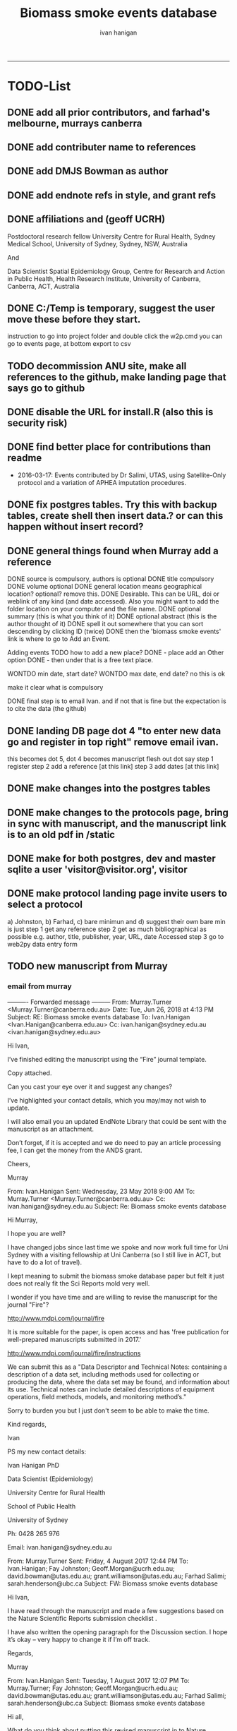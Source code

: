 #+TITLE: Biomass smoke events database 
#+AUTHOR: ivan hanigan
#+EMAIL: ivan.hanigan@sydney.edu.au
#+LATEX_CLASS: ARTICLE
#+LATEX_CLASS_OPTIONS: [A4PAPER]
#+LATEX: \TABLEOFCONTENTS
-----

* TODO-List
** DONE add all prior contributors, and farhad's melbourne, murrays canberra
** DONE add contributer name to references
** DONE add DMJS Bowman as author
** DONE add endnote refs in style, and grant refs
** DONE affiliations and  (geoff UCRH)
Postdoctoral research fellow
University Centre for Rural Health,
Sydney Medical School,
University of Sydney, Sydney, NSW, Australia

And

Data Scientist
Spatial Epidemiology Group,
Centre for Research and Action in Public Health,
Health Research Institute,
University of Canberra, Canberra, ACT, Australia
** DONE C:/Temp is temporary, suggest the user move these before they start.
instruction to go into project folder and double click the w2p.cmd
you can go to events page, at bottom export to csv
** TODO decommission ANU site, make all references to the github, make landing page that says go to github
** DONE disable the URL for install.R (also this is security risk)
** DONE find better place for contributions than readme
# Contriubitions

- 2016-03-17: Events contributed by Dr Salimi, UTAS, using Satellite-Only protocol and a variation of APHEA imputation procedures.

** DONE fix postgres tables.  Try this with backup tables, create shell then insert data.?  or can this happen without insert record?
** DONE general things found when Murray add a reference
DONE source is compulsory, authors is optional
DONE title compulsory
DONE volume optional
DONE general location means geographical location? optional? remove this.
DONE Desirable. This can be URL, doi or weblink of any kind (and date accessed). Also you might want to add the folder location on your computer and the file name.
DONE optional summary (this is what you think of it)
DONE optional abstract (this is the author thought of it)
DONE spell it out somewhere that you can sort descending by clicking ID (twice)
DONE then the 'biomass smoke events' link is where to go to Add an Event.

Adding events TODO how to add a new place?
DONE - place add an Other option
DONE - then under that is a free text place.

WONTDO min date, start date?
WONTDO max date, end date?
no this is ok

make it clear what is compulsory

DONE final step is to email Ivan. and if not that is fine but the expectation is to cite the data (the github)

** DONE landing DB page dot 4 "to enter new data go and register in top right"  remove email ivan.
this becomes dot 5, dot 4 becomes manuscript flesh out dot 
say step 1 register
step 2 add a reference [at this link]
step 3 add dates [at this link]    
** DONE make changes into the postgres tables
** DONE make changes to the protocols page, bring in sync with manuscript, and the manuscript link is to an old pdf in /static
** DONE make for both postgres, dev and master sqlite a user 'visitor@visitor.org', visitor
** DONE make protocol landing page invite users to select a protocol
a) Johnston, b) Farhad, c) bare minimun and d) suggest their own
bare min is just
step 1 get any reference
step 2 get as much bibliographical as possible e.g. author, title, publisher, year, URL, date Accessed
step 3 go to web2py data entry form 

** TODO new manuscript from Murray
*** email from murray 


---------- Forwarded message ---------
From: Murray.Turner <Murray.Turner@canberra.edu.au>
Date: Tue, Jun 26, 2018 at 4:13 PM
Subject: RE: Biomass smoke events database
To: Ivan.Hanigan <Ivan.Hanigan@canberra.edu.au>
Cc: ivan.hanigan@sydney.edu.au <ivan.hanigan@sydney.edu.au>


Hi Ivan,

 

I’ve finished editing the manuscript using the “Fire” journal template.

 

Copy attached.

 

Can you cast your eye over it and suggest any changes?

 

I’ve highlighted your contact details, which you may/may not wish to update.

 

I will also email you an updated EndNote Library that could be sent with the manuscript as an attachment.

 

Don’t forget, if it is accepted and we do need to pay an article processing fee, I can get the money from the ANDS grant.

 

Cheers,

 

Murray

 

From: Ivan.Hanigan 
Sent: Wednesday, 23 May 2018 9:00 AM
To: Murray.Turner <Murray.Turner@canberra.edu.au>
Cc: ivan.hanigan@sydney.edu.au
Subject: Re: Biomass smoke events database

 

 

Hi Murray,

I hope you are well?

I have changed jobs since last time we spoke and now work full time for Uni Sydney with a visiting fellowship at Uni Canberra (so I still live in ACT, but have to do a lot of travel).

I kept meaning to submit the biomass smoke database paper but felt it just does not really fit the Sci Reports mold very well.

 

I wonder if you have time and are willing to revise the manuscript for the journal "Fire"?

http://www.mdpi.com/journal/fire

It is more suitable for the paper, is open access and has 'free publication for well-prepared manuscripts submitted in 2017.'

http://www.mdpi.com/journal/fire/instructions

We can submit this as a "Data Descriptor and Technical Notes: containing a description of a data set, including methods used for collecting or producing the data, where the data set may be found, and information about its use. Technical notes can include detailed descriptions of equipment operations, field methods, models, and monitoring method’s."

Sorry to burden you but I just don't seem to be able to make the time.

 

Kind regards,

Ivan

 

PS my new contact details:

Ivan Hanigan PhD

Data Scientist (Epidemiology)

University Centre for Rural Health

School of Public Health

University of Sydney

 

Ph: 0428 265 976

Email: ivan.hanigan@sydney.edu.au

 

 

From: Murray.Turner
Sent: Friday, 4 August 2017 12:44 PM
To: Ivan.Hanigan; Fay Johnston; Geoff.Morgan@ucrh.edu.au; david.bowman@utas.edu.au; grant.williamson@utas.edu.au; Farhad Salimi; sarah.henderson@ubc.ca
Subject: FW: Biomass smoke events database

 

Hi Ivan,

 

I have read through the manuscript and made a few suggestions based on the Nature Scientific Reports submission checklist .

 

I have also written the opening paragraph for the Discussion section.  I hope it’s okay – very happy to change it if I’m off track.

 

Regards,

 

Murray

 

From: Ivan.Hanigan 
Sent: Tuesday, 1 August 2017 12:07 PM
To: Murray.Turner; Fay Johnston; Geoff.Morgan@ucrh.edu.au; david.bowman@utas.edu.au; grant.williamson@utas.edu.au; Farhad Salimi; sarah.henderson@ubc.ca
Subject: Biomass smoke events database

 

Hi all,

What do you think about putting this revised manuscript in to Nature Scientific Reports?

 

https://www.nature.com/srep/publish/guidelines

 

Can you please let me know in the next week or so?

Thanks Ivan.

 

 

 

From: Ivan.Hanigan 
Sent: Saturday, 8 July 2017 11:27 AM
To: Fay Johnston; Geoff.Morgan@ucrh.edu.au; david.bowman@utas.edu.au; grant.williamson@utas.edu.au; Murray.Turner; Farhad Salimi; sarah.henderson@ubc.ca
Subject: Fw: Decision on your submission to BMC Research Notes -RESN-D-17-00543

 

 

FYI, rejected due to inability to find reviewers in the field. I think the suggestions are good and easy enough to make changes.

Send me any thoughts of another Journal?

From: em.resn.0.54602a.866dc6ed@editorialmanager.com <em.resn.0.54602a.866dc6ed@editorialmanager.com> on behalf of BMC Research Notes - Editorial Office <em@editorialmanager.com>
Sent: Saturday, 8 July 2017 12:12 AM
To: Ivan.Hanigan
Subject: Decision on your submission to BMC Research Notes -RESN-D-17-00543

 

RESN-D-17-00543
Extensible database of validated biomass smoke events for health research
Ivan Charles Hanigan, PhD; Geoffrey G Morgan,, PhD; Grant J Williamson, PhD; Farhad Salimi, PhD; Sarah B Henderson,, PhD; Murray R Turner; David M. J. S. Bowman, PhD; Fay H Johnston, PhD
BMC Research Notes

Dear Dr Hanigan,

Thank you for considering BMC Research Notes for your manuscript (above). I am sorry to inform you that despite much effort we have been unable to obtain appropriate referees for your manuscript. We are therefore handing it back to you and we are closing your file, so that you may submit it elsewhere. We wish you all the best in finding an alternative venue for your research.

While we regret that we have had to come to this decision, it does seem likely to us that a more specialized journal may have better luck in identifying reviewers.

Below you will find the editorial summary from one of our PhD-level qualified manuscript assessors. While we do not feel able to make a decision on whether your manuscript is publishable based on this report, we hope it will be of use when submitting your manuscript elsewhere.

I wish you every success with your research and hope that you will consider us again in the future.

Best wishes,

Dirk Krüger
BMC Research Notes
https://bmcresnotes.biomedcentral.com/



BMC Research Notes | Home page

bmcresnotes.biomedcentral.com

BMC Research Notes publishes scientifically valid research outputs that cannot be considered as full research or methodology articles. We support the research ...








Reviewer reports:
Reviewer 1: "PEER REVIEWER COMMENTS: No academic peer reviewer available.

EDITORIAL STAFF COMMENTS REGARDING REPORTING STANDARDS: Summary: This paper describes the creation of a database that collects evidence linking historical spikes in air pollution with smoke from vegetation fires. Additionally, the authors describe how the database has been extended to be distributed in an open format that allows the research community to add to the history of these events. Research question: There is a clear research question, and the authors have assessed it adequately. The authors thoroughly describe why the data were obtained and provide citations to support the relevance of this paper's aims. Nonetheless, in the Introduction, the authors should provide more information about where the data (that is included in the database studied) come from. Who enters the data? Who maintains and cleans the database? The authors state that this study describes how the database has been extended to be distributed in an open format; what was the prior format? How wide of
an area did it previously cover, and how available was it previously? Methods: The authors provide thorough information on the protocols used to include information in the database. The authors state that the "Bare Minimum Protocol was developed for this paper", but it is unclear how and why this protocol was created and adapted for use in the current database. They also state that any of the above mentioned protocols can be used, or the database contributor can use his/her own protocol, but it is unclear how consistency in data entry is ensured by allowing variations in contributors' choice of protocol. Results: Overall, the diagram presented in Figure 1 is helpful in visualizing the process of utilizing the database and system. However, it is unclear why the flow of the diagram is at a diagonal slant. The flow and direction of activities described would be clearer in a horizontal or vertical presentation. Additionally, it is unclear why the majority of arrows are blue,
while two arrows are green. Is there significance in the color designation? Conclusions and recommendations: Overall, the authors provide useful information and descriptions of the database used to identify historical spikes in particulate matter concentrations and evaluate whether they are caused by vegetation fire smoke or by other means. Nonetheless, the authors should consider tying the Results and Conclusions back to the citations presented in the Introduction more clearly to illustrate the relevance and need for this paper. Additionally, the authors present a description of the database and its expanded form, but they do not present any discussion of testing this expanded form. Do the authors intend to test it to ensure its effectiveness in capturing necessary data? It is unclear what the future direction or applicability of this paper is, and the authors should make that clearer. In general, this paper seems useful, and with additional information added, it may be
suitable for publication. The language quality is sufficient for further consideration or publication."







If improvements to the English language within your manuscript have been requested we recommend that you address this before submitting to another journal. We recommend that you either get your manuscript reviewed by someone who is fluent in English or, if you would like professional help, you can use any reputable English language editing service. We can recommend our affiliates Nature Research Editing Service (http://bit.ly/NRES_BS) and American Journal Experts (http://bit.ly/AJE_BS) for help with English usage. Please note that use of an editing service is neither a requirement nor a guarantee of publication. Free assistance is available from our English language tutorial (https://www.springer.com/gb/authors-editors/authorandreviewertutorials/writinginenglish) and our Writing resources (http://www.biomedcentral.com/getpublished/writing-resources). These cover common mistakes that occur when writing in English.



Author and Reviewer Tutorials - Writing in English | Springer

www.springer.com

 

 

AJE - Editing, Formatting, Translation and Illustration Services for scientific researchers by academic experts | AJE | American Journal Experts

bit.ly

AJE helps research break through with top-quality author services from experienced academics. We can help prepare your manuscript, figures, posters, and more.

 

Writing resources - BioMed Central

www.biomedcentral.com

Welcome to BioMed Central’s writing resources, a guide on writing and publishing a scientific manuscript. You can use the links to the left or below to find advice ...

 

English Language Editing | Author services from Springer Nature

bit.ly

English Editing from Nature Research ✯ Corrects your language errors ✯ Expert editors in your subject area ✯ All academic text, including research papers
** TODO note that when merging develop with master need to ensure that downloaders use sqlite
** DONE revise readme
** TODO the github landing page is source code, gh-pages needs edit or removal

** DONE this needs to pick out a lot of stuff from the manuscript on the R package Repo, I am seperating the R pack (tools) from this repo (data and report/manuscript)
** TODO what is procedure for deploy postgres master to sqlite develop and then origi master db?
** WONTDO make downloaded version not require log in
* sqlite works
** TODO sqlite-code for update to ref table CAREFUL THIS MADE ERROR IN THE 1ST RECORD
#+name:sqlite
#+begin_src R :session *R* :tangle no :exports none :eval no
  #### name:sqlite ####
  library(RSQLite)
  drv <- dbDriver("SQLite")
  con <- dbConnect(drv, dbname = "~/tools/web2py/applications/biomass_smoke_events_db/databases/storage.sqlite")
  dbListTables(con)
  dbSendQuery(con, "create table ref_bu20170607 as select * from biomass_smoke_reference")
  dbSendQuery(con, "drop table biomass_smoke_reference")
  
  qc1 <- dbGetQuery(con , "select * from biomass_smoke_reference")
  nrow(qc1)
  698
  qc2 <- dbGetQuery(con , "select * from ref_bu")
  nrow(qc2)
  dbSendQuery(con, "drop table ref_bu")
  
  paste(names(dbGetQuery(con , "select * from ref_bu")), sep = "", collapse = ", ")
  dbSendQuery(con, "insert into biomass_smoke_reference (id, source, credentials, year, authors, title, volume, url, summary, abstract, protocol_used)
   select id, source, credentials, year, authors, title, volume, url, summary, abstract, protocol_used from  ref_bu20170607")
  
  dbGetQuery(con , "select * from biomass_smoke_event where biomass_smoke_reference_id = 1")
  # whoops I deleted a record 1 that was test, and it deleted events
  dbGetQuery(con , "select * from biomass_smoke_reference where id = 1")
  
  library(swishdbtools)
  ch <- connect2postgres2("ewedb_staging")
  replace <- dbGetQuery(ch , "select * from biomass_smoke_event where biomass_smoke_reference_id = 1")
  replace
  ?dbWriteTable
  dbWriteTable(conn = con, "biomass_smoke_event_replace", replace)
  
  # bah, dates!
  dbGetQuery(con , "delete from biomass_smoke_event where biomass_smoke_reference_id = 1")
  paste(names(replace), sep = "", collapse = ", ")
  dbSendQuery(con, "insert into biomass_smoke_event (
  id, biomass_smoke_reference_id, place, event_type, met_conditions, burn_area_ha
  )
  select
  id, biomass_smoke_reference_id, place, event_type, met_conditions, burn_area_ha
  from biomass_smoke_event_replace")
  
  qc1 <- dbGetQuery(ch , "select * from biomass_smoke_event")
  qc2 <- dbGetQuery(con , "select * from biomass_smoke_event")
  nrow(qc1); nrow(qc2)
  max(qc1$id)
  max(qc2$id)
  
  
  
  # add the col
  # after unsuccess using the other method, just add a col
  #dbSendQuery(con, "create table biomass_smoke_reference  as select * from ref_bu20170607")
  dbSendQuery(con, "ALTER TABLE biomass_smoke_reference ADD COLUMN contributor VARCHAR(512)")
#+end_src
** TODO sqlite-code for update to event tab
#+name:sqlite
#+begin_src R :session *R* :tangle no :exports none :eval no
  #### name:sqlite ####
  library(RSQLite)
  drv <- dbDriver("SQLite")
  con <- dbConnect(drv, dbname = "~/tools/web2py/applications/biomass_smoke_events_db/databases_20170607/storage.sqlite")
  dbListTables(con)
  dbSendQuery(con, "create table event_bu as select * from biomass_smoke_event")
  dbSendQuery(con, "drop table biomass_smoke_event")
  
  qc1 <- dbGetQuery(con , "select * from biomass_smoke_event")
  nrow(qc1)
  str(qc1)
  qc2 <- dbGetQuery(con , "select * from event_bu")
  nrow(qc2)
  1252
  str(qc2)
  dbSendQuery(con, "drop table event_bu")
  
  paste(names(dbGetQuery(con , "select * from event_bu")), sep = "", collapse = ", ")
  #dbGetQuery(con, " select
  #id, biomass_smoke_reference_id, place, event_type, min_date, max_date, burn_area_ha, met_conditions #from
  #event_bu")
  
  dbSendQuery(con, "insert into biomass_smoke_event (
  id, biomass_smoke_reference_id, place, event_type, min_date, max_date, burn_area_ha, met_conditions
  )
   select
  id, biomass_smoke_reference_id, place, event_type, min_date, max_date, burn_area_ha, met_conditions
  from event_bu")
  
  ## dbGetQuery(con , "select * from biomass_smoke_event where biomass_smoke_reference_id = 1")
  ## # whoops I deleted a record 1 that was test, and it deleted events
  ## dbGetQuery(con , "select * from biomass_smoke_reference where id = 1")
  
  ## library(swishdbtools)
  ## ch <- connect2postgres2("ewedb_staging")
  ## replace <- dbGetQuery(ch , "select * from biomass_smoke_event where biomass_smoke_reference_id = 1")
  ## replace
  ## ?dbWriteTable
  ## dbWriteTable(conn = con, "biomass_smoke_event_replace", replace)
  
  ## # bah, dates!
  ## dbGetQuery(con , "delete from biomass_smoke_event where biomass_smoke_reference_id = 1")
  ## paste(names(replace), sep = "", collapse = ", ")
  ## dbSendQuery(con, "insert into biomass_smoke_event (
  ## id, biomass_smoke_reference_id, place, event_type, met_conditions, burn_area_ha
  ## )
  ## select
  ## id, biomass_smoke_reference_id, place, event_type, met_conditions, burn_area_ha
  ## from biomass_smoke_event_replace")
  
  ## qc1 <- dbGetQuery(ch , "select * from biomass_smoke_event")
  ## qc2 <- dbGetQuery(con , "select * from biomass_smoke_event")
  ## nrow(qc1); nrow(qc2)
  ## max(qc1$id)
  ## max(qc2$id)
#+end_src

** TODO fix broken dbpy CAREFUL, THE ADD A RECORD BIT CAN GET THINGS OUT OF WHACK
from
https://groups.google.com/forum/#!topic/web2py/kCcRMFmZKB8

In the database's management tool delete/drop the table;

library(RSQLite)
drv <- dbDriver("SQLite")
con <- dbConnect(drv, dbname = "~/tools/web2py/applications/data_inventory_demo/databases/storage.sqlite")
dbListTables(con)
dbSendQuery(con, "drop table dataset")


Trash the table's .table file in the databases folder;

fi <- dir(pattern = "_dataset.table")
for(f in fi){system(sprintf("rm %s", f))}


In db.py set migrate to migrate='tablename.table'

fake_migrate_all = True, migrate = 'dataset.table'

Save db.py

Return to any app site, such as admin/default/design/appname Go to the database administration, 
hit f5

db.py
fake_migrate_all = False, migrate = True

 go to the webform but DONT  insert a record!

Return to db.py to set migrate to migrate=False

  fake_migrate_all = True, migrate = False)
    
** fixing postgres after mods to sqlite
in pgadmin rename the orig as today date

> library(RSQLite)
> drv <- dbDriver("SQLite") 
> con <- dbConnect(drv, dbname = "~/tools/web2py/applications/biomass_smoke_events_db/databases_20170607/storage.sqlite")
> dbListTables(con)
> qc1 <- dbGetQuery(con , "select * from biomass_smoke_event")
> str(qc1)
qc2 <- dbGetQuery(con , "select * from biomass_smoke_reference")
str(qc2) 


CREATE TABLE public.biomass_smoke_reference
(
  id integer NOT NULL DEFAULT nextval('biomass_smoke_reference_id_seq'::regclass),
  source character varying(512),
  title character varying(512),
  year integer,
  credentials character varying(512),
  credentials_other character varying(512),
  authors character varying(512),
  volume integer,
  url character varying(512),
  summary text,
  abstract text,
  protocol_used text,
  CONSTRAINT biomass_smoke_reference_pk PRIMARY KEY (id)
)
WITH (
  OIDS=FALSE
);
ALTER TABLE public.biomass_smoke_reference
  OWNER TO w2p_user;
GRANT ALL ON TABLE public.biomass_smoke_reference TO w2p_user;
GRANT SELECT ON TABLE public.biomass_smoke_reference TO ivan_hanigan;

CREATE TABLE public.biomass_smoke_event
(
  id integer NOT NULL DEFAULT nextval('biomass_smoke_event_id_seq'::regclass),
  biomass_smoke_reference_id integer,
  place character varying(512),
  place_other character varying(512),
  event_type character varying(512),
  min_date date,
  max_date date,
  burn_area_ha double precision,
  met_conditions text,
  CONSTRAINT biomass_smoke_event_pk PRIMARY KEY (id),
  CONSTRAINT biomass_smoke_event_biomass_smoke_reference_id_fk FOREIGN KEY (biomass_smoke_reference_id)
      REFERENCES public.biomass_smoke_reference (id) MATCH SIMPLE
      ON UPDATE NO ACTION ON DELETE CASCADE
)
WITH (
  OIDS=FALSE
);
ALTER TABLE public.biomass_smoke_event
  OWNER TO w2p_user;
GRANT ALL ON TABLE public.biomass_smoke_event TO w2p_user;
GRANT ALL ON TABLE public.biomass_smoke_event TO ivan_hanigan;


** TODO sqlite-code for murray turner update 
#+name:sqlite
#+begin_src R :session *R* :tangle no :exports none :eval no
  #### name:sqlite ####
  library(RSQLite)
  drv <- dbDriver("SQLite")
  con <- dbConnect(drv, dbname = "/home/ivan_hanigan/Dropbox/projects_environment_general_transfers/Biomass_Smoke_Validated_Events/zipped database/web2py/applications/biomass_smoke_events_db/databases/storage.sqlite")
  dbListTables(con)
  
  qc1 <- dbGetQuery(con , "select max(id) from biomass_smoke_reference")
  qc1
  qc1 <- dbGetQuery(con , "select * from biomass_smoke_reference where id = 796")
  t(qc1)
  
  
  qc1 <- dbGetQuery(con , "select max(biomass_smoke_reference_id) from biomass_smoke_event")
  qc1
  qc1 <- dbGetQuery(con , "select * from biomass_smoke_event where biomass_smoke_reference_id >= 794")
  qc1[!is.na(qc1$biomass_smoke_reference_id),1:2]
  qc1[qc1[,2] == 796,]
  # wrong, done by hand and report
#+end_src
* upgrade devel sqlite based on pgis

#+name:sqlite
#+begin_src R :session *R* :tangle no :exports none :eval no
  #### name:sqlite ####
  # out with the old
  library(RSQLite)
  drv <- dbDriver("SQLite")
  con <- dbConnect(drv, dbname = "~/tools/web2py/applications/biomass_smoke_events_db/databases/storage.sqlite")
  dbListTables(con)
  
  #dbSendQuery(con, "drop table temp")
  
  dbSendQuery(con, "delete from biomass_smoke_reference")
  
  
  # in with the new
  library(swishdbtools)
  ch <- connect2postgres2("ewedb_staging")
  datref <- dbGetQuery(ch, "select * from biomass_smoke_reference")
  str(datref)
  datevent <- dbGetQuery(ch, "select * from biomass_smoke_event")
  
  dbWriteTable(con, "temp", datref)
  
  
  paste(names(datref), sep = "", collapse = ", ")
  dbSendQuery(con, "insert into biomass_smoke_reference (
  id, source, title, year, credentials, credentials_other, authors, volume, url, summary, abstract, protocol_used, contributor
  )
   select
  id, source, title, year, credentials, credentials_other, authors, volume, url, summary, abstract, protocol_used, contributor
  from temp")
  
  
  # now events
  qc1 <- dbGetQuery(con , "select * from biomass_smoke_event")
  nrow(qc1)
  str(qc1)
  dbSendQuery(con , "delete from biomass_smoke_event")
  
  dbSendQuery(con, "drop table temp")
  str(datevent)
  datevent$min_date  <- as.character(datevent$min_date)
  datevent$max_date  <- as.character(datevent$max_date)
  
  dbWriteTable(con, "temp", datevent)
  
  
  paste(names(datevent), sep = "", collapse = ", ")
  
  dbSendQuery(con, "insert into biomass_smoke_event (
  id, biomass_smoke_reference_id, place, place_other, event_type, min_date, max_date, burn_area_ha, met_conditions
  )
   select
  id, biomass_smoke_reference_id, place, place_other, event_type, min_date, max_date, burn_area_ha, met_conditions
  from temp")

#+end_src
* manuscript DEPRECATED NOW I FINISHED IN WORD
** go manuscript run-able R
#+begin_src R :session *R* :tangle static/manuscript/go_manuscript.R :exports none :padline no :eval yes 
  setwd("/home/ivan_hanigan/tools/web2py/applications/biomass_smoke_events_db/static/manuscript")
  library(knitr)
  library(knitcitations)
  library(rmarkdown)
  bookdown::render_book("index.Rmd", output_dir = "_book",
                        output_format = bookdown::html_chapters(split_by = "none"))
  file.rename("_main.html", "_book/main.html")
  browseURL("_book/main.html")
  #setwd("../..")
#+end_src

#+RESULTS:
: 0

** schematic
- tex 
- then 
cd ~/tools/web2py/applications/biomass_smoke_events_db/static/manuscript
convert -density 300  biosmoke_system_diagram.pdf biosmoke_system_diagram.png

** headers

*** header-manuscript bookdown
# +HEADERS: :tangle  AirPollutionNeighbourhoodExposures/report/BME_manuscript.Rmd :padline yes
# +BEGIN_SRC markdown
#+begin_src R :session *R* :tangle static/manuscript/index.Rmd :exports none :eval no :padline no
  ---
  title: "Extensible database of validated biomass smoke events for health research"
  author:
  - name: Ivan C. Hanigan,  University of Canberra and University of Sydney, Australia, (Ivan.Hanigan@canberra.edu.au)
  - name: Fay H. Johnston,  University of Tasmania, (Fay.Johnston@utas.edu.au)
  - name: Geoffery G. Morgan,  University of Sydney, (geoffrey.morgan@sydney.edu.au)
  - name: Grant J. Williamson,  University of Tasmania, (grant.williamson@utas.edu.au)
  - name: Farhad Salimi,  University of Sydney, (Farhad.Salimi@utas.edu.au)
  - name: Sarah B.Henderson,  University of British Columbia, (sarah.henderson@ubc.ca)
  - name: Murray Turner,  University of Canberra, (Murray.Turner@canberra.edu.au)
  - name: David M. J. S. Bowman,  University of Tasmania, (david.bowman@utas.edu.au)
  site: bookdown::bookdown_site
  output: bookdown::gitbook
  csl: components/meemodified.csl
  keywords: "Bushfires, Dust storms"
  date:  "Draft `r format(Sys.time(), '%B %d, %Y')`"  
  bibliography: /home/ivan_hanigan/references/library.bib
  ---
        
#+end_src  
*** abstract
#+begin_src R :session *R* :tangle static/manuscript/index.Rmd :exports none :eval no :padline no
  
  _Abstract_ (291/300 words)
  
  ,**Objective**: The Biomass Smoke Validated Events  Database is an open and extensible data collection recording historical  spikes in air pollution and validation of whether they were caused by  biomass smoke (e.g. from burning vegetation or forest fires). The project  seeks to enhance the discoverability of this data collection and  provides researchers with tools that allow them to add new data, or to use the existing data to study new statistical associations between pollution spikes and health outcomes around those days.
  
  ,**Background**: Epidemiological studies of the health  effects of biomass smoke events have been hindered by the lack of  available datasets that explicitly list the locations and dates of  pollution events from these sources. Extreme air pollution events may  also be caused by dust storms, fossil fuel induced smog events or  factory fires, and so validation is necessary to ensure the events are  from biomass sources. 
  
  ,**Methods**: Several major urban centers and smaller  regional towns in the Australian states of New South Wales, Western  Australia, and Tasmania were selected as they are intermittently  affected by extreme episodes of biomass smoke. Air pollution  data was collated and missing values were imputed. Extreme values were  identified and a range of sources of reference information were assessed  for each date. Reference types included online newspaper archives,  government and research agency records, satellite imagery and a Dust  Storms database.
  
  ,**Results**: This dataset contains validated events of  extreme biomass smoke pollution across Australian cities. The authors  have previously demonstrated the utility of this database in analyses of  hospital admissions and mortality data for these locations to quantify  the pollution-related health effects of these events.
  
  ,**Conclusions**: The database was created using open source software and this makes the prospect for future extensions to the  database possible. 
#+end_src  
*** abs snip
The ability for this database to be extended by  other researchers means that new events can be added, and new  information for already identified events can be described. These  methods provide a systematic framework for retrospective identification  of the air quality impacts of biomass smoke. In this paper, we describe  the database and data aquisition methods, as well as analytical  considerations when validating historical events using a range of  reference types.

This is because if other scientists notice an  ommision or error in these data they can offer an amendment. 

We believe  that this will improve the database and benefit the whole biomass smoke  health research community.
*** background, epi context
#+begin_src R :session *R* :tangle static/manuscript/index.Rmd :exports none :eval no :padline yes
  
  # Background  
  ## Epidemiological studies of outdoor air pollution
  
  
  For decades, researchers have studied the public health impacts of
  ambient outdoor air pollution, particularly from the effects of
  particulate and gaseous pollutants, especially associated with the
  combustion of coal, petroleum and biomass used for cooking (Pope \&
  Dockery 2006). Far fewer studies have examined the effect of
  intermittent smoke from biomass burning, such as that which occurs in
  bushfires, or from woodsmoke trapped by inversion layers during winter
  months as wood is burned for heating [@Naeher2007].
  
  There is a gap in the epidemiological literature of health effects from
  ambient outdoor air pollution relating to smoke from biomass burning
  such as that from bushfires or woodsmoke from heating. Most literature
  available that focuses on biomass smoke health impacts looks at indoor
  pollution from cooking [@Smith1993]. Particles (and perhaps noxious
  gases) in outdoor pollution from biomass smoke might directly influence
  the respiratory system through their inhalation and lodgement in the
  lungs. Particles may then affect the cardiovascular system after their
  entry into the circulatory system from the alveolae. Indirect effects on
  mental health and wellbeing are also plausible.
  
  Epidemiological studies that investigate the relationship between health
  and air pollution exposures have primarily used time-series methods that
  study variations of some health outcomes such as deaths or
  hospitalisations from specific disease groups [@Peng2008a].
  These outcomes are usually monitored by day across whole cities, and
  relationships with atmospheric variables estimated in regression models.
  These typically focus on daily levels of ambient air pollution measured
  by a network of monitoring sites scattered across a city, time matched
  to the health outcomes on the same day or a few days after. In general
  biomass smoke forms only a small part of the mixture of pollutants in
  the air, however when a bushfire or inversion layer event occurs there
  is often a concomitant spike in the pollution levels primarily composed
  of biomass smoke. There is then the ability to study statistical
  associations between these pollution spikes and the health outcomes
  around those days. Anomalous levels of pollution can be arbitrarily
  defined using a threshold such as the 95th percentile and these might be
  assumed to be biomass smoke days, however there are other events that
  might cause such as spike such as dust storms, factory fires or even sea
  salt being driven by certain wind events. There is a need then to
  validate the dates on which events are ascribed in any correlational
  study of pollution spikes and health that claims the high levels are due
  to biomass smoke.
#+end_src  
*** protocols
#+begin_src R :session *R* :tangle static/manuscript/index.Rmd :exports none :eval no :padline yes
  
  ## General overview of protocols
  
  ### The Johnston Protocol  
  The Johnston Protocol was the first method our team developed for this project and was published as a peer reviewed journal article in 2011 [@Johnston2011a]. This protocol is considered the most conceptually appealing and rigorous method.  In this protocol, for each location the longest available time-series of daily smoke air pollution is acquired.  In our original study there were up to 13 years
  (between 1994 and 2007) of daily air quality data measured as
  Particulate Matter (PM) less than 10 \(\mu\)m (\(PM_{10}\)) or less than 2.5
  \(\mu\)m (\(PM_{2.5}\)) in aerodynamic diameter were examined. Air
  pollution data were provided by government agencies in the states of
  Western Australia, New South Wales, and Tasmania. Daily averages for
  each site were calculated excluding days with less than 75\% of hourly
  measurements. In Sydney and Perth, where data were collected from
  several monitoring stations, the missing daily site-specific PM
  concentrations were imputed using available data from other proximate
  monitoring sites in the network. The daily city-wide PM concentrations
  were then estimated following the protocol of the Air Pollution and
  Health: a European Approach studies [@Atkinson2001]. TODO cite Katsouyanni
  
  First a 'filling-in' procedure was used to improve data completeness. It
  entailed the substitution of the missing daily values with a weighted
  average, using the weights of the missing sites 3-month average
  proportional to the network average. The weights are calculated against
  the valu## e
  s from the rest of the monitoring stations. The pollutant
  measures from all stations providing data were then averaged to provide
  single, city-wide estimates of the daily levels of the pollutants
  
  For each city, all days in which \(PM_{10}\) or \(PM_{2.5}\) exceeded the 95th
  percentile were identified over the entire time series. These extreme
  values were termed 'events'. A range of sources was examined to
  identify the cause of particulate air pollution events, including
  online news archives, Internet searches for other reports,
  government and research agencies, satellite imagery and a Dust Storms
  database. Satellite images were mostly sourced from XXX, but remotely sensed aerosol optical thickness (AOT) data were also examined, to provide further information about days for which the other
  methods did not.
  
  ### The Salimi Protocol
  In 2016 one of us (FS) extended the biomass smoke database for Sydney.  That project developed a refinement of the Johnston Protocol in which only satellite images were used, not review of other reference material.  In the Salimi protocol the air pollution data is processed in the same way.
  
  
  ### The Bare Minimum Protocol
  
  
  In the Bare Minimum Protocol all that is required for an event to be
  validated is any reference that the contributer deems relevant. This
  can be found through any means including opportunistic collection of
  references in an ad hoc fasion.  This method is the least conceptually
  appealing because it results in a collection of events from times and
  places that have had unequal amounts of research effort expended on
  finding evidence, and therefore may contain systematic biases and data
  that are not 'missing at random'.
#+end_src  
*** dev db
#+begin_src R :session *R* :tangle static/manuscript/index.Rmd :exports none :eval no :padline yes
      
  # The development of this biomass smoke events database
  
  This open and extensible database was developed by the authors to
  identify historical spikes in particulate matter concentrations and to
  evaluate whether they were caused by vegetation fire smoke or by other
  means. A summary of the protocol for developing this database and a
  summary of the data we collated is published already as a descriptive
  paper [@Johnston2011a]. This paper describes how the
  database has been extended to be able to be distributed in an open,
  extensible format that allows the research community to add to the
  history of these events.
  
  ## System design
  
  ```{r, Schematic, fig.cap = "Schematic diagram of the online database and offline processes for extending the database", echo = F}
  include_graphics("biosmoke_system_diagram.png")
  ```
  
  The system is described in Figure \@ref(fig:Schematic). The procedure
  starts with the master copy of the database that is maintained by
  the Data Manager (DM) in our group. The DM extracts a snapshot of the
  database (with a specific version identifier from the Git version
  control system) and makes a 'standalone' version available on Github.
  This standalone version uses web2py so that it is capable of being
  downloaded and run on any operating system used by other computers.
  Contributers may download that version and use it as a local database.

  If following the Johnston Protocol, the
  contributer needs to have daily air pollution data available, and access
  to the required reference materials for validation (e.g. satellite images, newspaper archives, the dust event database). If the user follows the Salimi Protocol they only require daily air pollution and satellite images.  If they are following the Bare Minimum Protocol then they only require the validation reference document.

  The R package is also available on Github, and contains functions that
  may be used to impute any missing data gaps using the procedure
  as per the APHEA2 study protocol [@Katsouyanni1996]. The R package is
  used by the Johnston and Salimi Protocols to compute the quantiles of the new extended time-series of imputed   pollution data, to identify events above the 95th percentile threshold
  that has been set to define 'extreme events'. 

  The contributer uses the
  web2py data entry forms to add the information that is used to meet the
  validation criteria. Once they complete their review of all events they
  notify the DM either with email or by using the Github 'pull request'
  feature. The DM performs Quality Control (QC) checks and then uploads
  the new data to the online database. The procedure then starts again and
  a new version is loaded into the Github repository with descriptions of
  the additional changes that have been incorporated.
#+end_src  
*** data prep
#+begin_src R :session *R* :tangle static/manuscript/index.Rmd :exports none :eval no :padline yes
  
  # Detailed data preparation and validation methods
  
  ## Step 1: Source air pollution data
  
  Step 1.0 Source air pollution data. Both time series observations and
  spatial data regarding site locations.
  
  Step 1.1. NSW data downloaded from an online data server. Site locations
  (Lat and Long) obtained from website.
  
  Step 1.2. WA data sent on CD from contacts at the WA Government
  Department, these were hourly data as provided. Cleaned so as only days
  with > 75\% of hours are used. Licence puts restricions on
  our right to provide to a third party. Therefore those observed and
  imputed data are not included, only the events.
  
  Step 1.3. Tasmanian data sent via email from contact at the Department,
  these were daily data.
  
  Step 1.4. All data combined and Quality Control checked in the PostGIS
  database.
  
  ## Step 2. Define spatial extent for cities
  
  The cities and towns were selected based on the aims of the health study
  to investigate Cardio-respiratory disease and air pollution from biomass
  smoke events. These were Albany, Albury, Armidale, Bathurst, Bunbury,
  Busselton, Geraldton, Gosford-Wyong, Hobart, Illawarra, Launceston,
  Newcastle, Perth, Sydney, Tamworth and Wagga Wagga.
  
  The spatial extent of each city and town was devised by intersecting
  Australian Bureau of Statistics Statistical Local Areas (SLAs) from the
  various Census editions. These boundaries were set so give the best
  possible representation of hospital admissions from the population.
  
  Air pollution monitoring sites were then selected on the basis of their
  proximity to these populations.
  
  ## Step 3. Imputation to fill in gaps in the time-series and calculate a network average
  
  In cities where data were collected from several monitoring stations,
  the missing daily site-specific PM concentrations were imputed using
  available data from other proximate monitoring sites in the network. The
  daily city-wide PM concentrations were then estimated following the
  protocol of the Air Pollution and Health: a European Approach studies
  [@Katsouyanni1996].
  
  Step 3.1. Prepare Data. First it was necessary to find the minimum date
  that the series of continuous observations can be considered to start.
  In the Australian datasets the initial observations could not be used
  because the were sometimes only one day per week, only during a
  particular season or of poor quality due to teething problems with
  equipment and procedures. Then it was necessary to identify missing
  dates. Get a list of the sites to include -- that is with more than 70\%
  observed over the time period (as defined after assessing min and max
  dates of period).
  
  Step 3.2. Loop over each station individually and calculate a daily
  network average of all the other non-missing sites (ie an average of all
  stations except the focal station of that iteration in the loop).
  
  Step 3.3. Calculate three monthly seasonal mean of these non-missing
  stations. Calculate a three-month seasonal mean for MISSING site.
  Estimate missing days at missing sites. The missing value was replaced
  by the mean level of the remaining stations, multiplied by a factor
  equal to the ratio of the seasonal (centred three month) mean for the
  missing station, over the corresponding mean from the stations available
  on that particular day.
  
  Step 3.4. Join all sites for city wide averages and fill any missing
  days at the site-level with average of the days immediately before and
  after the missing days (only when this is below a threshold).
  
  Step 3.5 Take the average of all sites per day for city wide averages.
  
  Step 3.6. Fill any missing days at the city-wide level with the average
  of before and after (if this is less than 5\% of days).
  
  ## Step 4. Validate events and identify the causes
  
  Select any dates with PM10 or PM2.5 greater than 95 percentile.
  Manually validate events using the selected Protocol (or potentially some other approach the user defines). Enter the information for each event into the
  custom built data entry forms. For any events with references for
  multiple types of source, assess the liklihood of any single source
  being the dominant source. Double check any remaining 99th percentile
  dates with no references.
  
  ## Step 5. Insert contributed pollution and validated events, and downstream dissemination
  
  To close the loop the data are then inserted back into the DB.

#+end_src  
*** availability
#+begin_src R :session *R* :tangle static/manuscript/index.Rmd :exports none :eval no :padline yes
  
  # Availability and requirements
  
  - Project name: BiosmokeValidatedEvents
  - Project home page: https://swish-climate-impact-assessment.github.io/BiosmokeValidatedEvents/
  - Operating system(s): R package is platform independent. Data Entry forms are Web2py.
  - Programming language: R and SQL
  - Recommended: PostgreSQL (PostGIS is desirable)
  - License: CC BY 4.0
  - Any restrictions to use: amendments of errors of ommision or commission are invited but will be vetted before insertion into the master database.
  
  
  ## Availability of supporting data
  
  ### Air pollution data provided
  
  The NSW Air pollution data are available to download from
  http://www.environment.nsw.gov.au/AQMS/search.htm
  
  ### Data derived
  
  The data set supporting the results of this article are available in the
  repository from the website
  https://swish-climate-impact-assessment.github.io/biomass_smoke_events_db
  
  We have applied the license under Creative Commons - Attribution 4.0.
  This allows others to copy, distribute and create derivative works
  provided that they credit the original source.
  
  Users should cite the Johnston 2011 Journal of the Air \& Waste
  Management Association as the validation protocol and the Database
  itself as: TBC

#+end_src  
*** refs
#+begin_src R :session *R* :tangle static/manuscript/index.Rmd :exports none :eval no :padline yes
  
  # References
  
    
#+end_src
